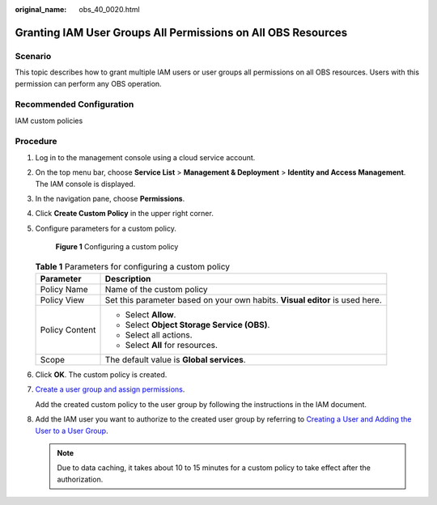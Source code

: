 :original_name: obs_40_0020.html

.. _obs_40_0020:

Granting IAM User Groups All Permissions on All OBS Resources
=============================================================

Scenario
--------

This topic describes how to grant multiple IAM users or user groups all permissions on all OBS resources. Users with this permission can perform any OBS operation.

Recommended Configuration
-------------------------

IAM custom policies

Procedure
---------

#. Log in to the management console using a cloud service account.

#. On the top menu bar, choose **Service List** > **Management & Deployment** > **Identity and Access Management**. The IAM console is displayed.

#. In the navigation pane, choose **Permissions**.

#. Click **Create Custom Policy** in the upper right corner.

#. Configure parameters for a custom policy.


   .. figure:: /_static/images/en-us_image_0000001385530212.png
      :alt: **Figure 1** Configuring a custom policy

      **Figure 1** Configuring a custom policy

   .. table:: **Table 1** Parameters for configuring a custom policy

      +-----------------------------------+------------------------------------------------------------------------------+
      | Parameter                         | Description                                                                  |
      +===================================+==============================================================================+
      | Policy Name                       | Name of the custom policy                                                    |
      +-----------------------------------+------------------------------------------------------------------------------+
      | Policy View                       | Set this parameter based on your own habits. **Visual editor** is used here. |
      +-----------------------------------+------------------------------------------------------------------------------+
      | Policy Content                    | -  Select **Allow**.                                                         |
      |                                   | -  Select **Object Storage Service (OBS)**.                                  |
      |                                   | -  Select all actions.                                                       |
      |                                   | -  Select **All** for resources.                                             |
      +-----------------------------------+------------------------------------------------------------------------------+
      | Scope                             | The default value is **Global services**.                                    |
      +-----------------------------------+------------------------------------------------------------------------------+

#. Click **OK**. The custom policy is created.

#. `Create a user group and assign permissions <https://docs.otc.t-systems.com/en-us/usermanual/iam/iam_01_0030.html>`__.

   Add the created custom policy to the user group by following the instructions in the IAM document.

#. Add the IAM user you want to authorize to the created user group by referring to `Creating a User and Adding the User to a User Group <https://docs.otc.t-systems.com/en-us/usermanual/iam/iam_01_0031.html>`__.

   .. note::

      Due to data caching, it takes about 10 to 15 minutes for a custom policy to take effect after the authorization.
